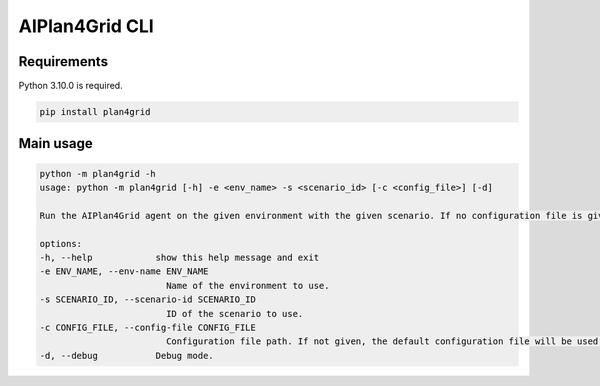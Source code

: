 AIPlan4Grid CLI
===============

Requirements
------------

Python 3.10.0 is required.

.. code:: bash

   pip install plan4grid

Main usage
----------

.. code:: bash

   python -m plan4grid -h
   usage: python -m plan4grid [-h] -e <env_name> -s <scenario_id> [-c <config_file>] [-d]

   Run the AIPlan4Grid agent on the given environment with the given scenario. If no configuration file is given, the default configuration file will be used.

   options:
   -h, --help            show this help message and exit
   -e ENV_NAME, --env-name ENV_NAME
                           Name of the environment to use.
   -s SCENARIO_ID, --scenario-id SCENARIO_ID
                           ID of the scenario to use.
   -c CONFIG_FILE, --config-file CONFIG_FILE
                           Configuration file path. If not given, the default configuration file will be used.
   -d, --debug           Debug mode.
